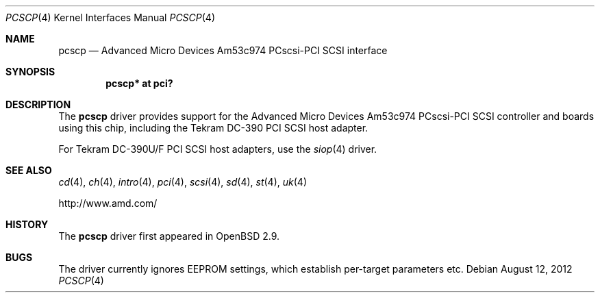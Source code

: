 .\"	$OpenBSD: src/share/man/man4/pcscp.4,v 1.15 2012/08/14 01:08:19 dlg Exp $
.\"	$NetBSD: pcscp.4,v 1.3 1999/09/12 18:47:12 kleink Exp $
.\"
.\" Copyright (c) 1999 The NetBSD Foundation, Inc.
.\" All rights reserved.
.\"
.\" Redistribution and use in source and binary forms, with or without
.\" modification, are permitted provided that the following conditions
.\" are met:
.\" 1. Redistributions of source code must retain the above copyright
.\"    notice, this list of conditions and the following disclaimer.
.\" 2. Redistributions in binary form must reproduce the above copyright
.\"    notice, this list of conditions and the following disclaimer in the
.\"    documentation and/or other materials provided with the distribution.
.\"
.\" THIS SOFTWARE IS PROVIDED BY THE AUTHOR ``AS IS'' AND ANY EXPRESS OR
.\" IMPLIED WARRANTIES, INCLUDING, BUT NOT LIMITED TO, THE IMPLIED WARRANTIES
.\" OF MERCHANTABILITY AND FITNESS FOR A PARTICULAR PURPOSE ARE DISCLAIMED.
.\" IN NO EVENT SHALL THE AUTHOR BE LIABLE FOR ANY DIRECT, INDIRECT,
.\" INCIDENTAL, SPECIAL, EXEMPLARY, OR CONSEQUENTIAL DAMAGES (INCLUDING, BUT
.\" NOT LIMITED TO, PROCUREMENT OF SUBSTITUTE GOODS OR SERVICES; LOSS OF USE,
.\" DATA, OR PROFITS; OR BUSINESS INTERRUPTION) HOWEVER CAUSED AND ON ANY
.\" THEORY OF LIABILITY, WHETHER IN CONTRACT, STRICT LIABILITY, OR TORT
.\" (INCLUDING NEGLIGENCE OR OTHERWISE) ARISING IN ANY WAY OUT OF THE USE OF
.\" THIS SOFTWARE, EVEN IF ADVISED OF THE POSSIBILITY OF SUCH DAMAGE.
.\"
.\"    $NetBSD: pcscp.4,v 1.3 1999/09/12 18:47:12 kleink Exp $
.\"
.Dd $Mdocdate: August 12 2012 $
.Dt PCSCP 4
.Os
.Sh NAME
.Nm pcscp
.Nd Advanced Micro Devices Am53c974 PCscsi-PCI SCSI interface
.Sh SYNOPSIS
.Cd "pcscp* at pci?"
.Sh DESCRIPTION
The
.Nm
driver provides support for the
.Tn Advanced Micro Devices
Am53c974 PCscsi-PCI
.Tn SCSI
controller and boards using this chip,
including the
.Tn Tekram
.Tn DC-390
.Tn PCI
.Tn SCSI
host adapter.
.Pp
For
.Tn Tekram
.Tn DC-390U/F
.Tn PCI
.Tn SCSI
host adapters, use the
.Xr siop 4
driver.
.Sh SEE ALSO
.Xr cd 4 ,
.Xr ch 4 ,
.Xr intro 4 ,
.Xr pci 4 ,
.Xr scsi 4 ,
.Xr sd 4 ,
.Xr st 4 ,
.Xr uk 4
.Pp
.Lk http://www.amd.com/
.Sh HISTORY
The
.Nm
driver first appeared in
.Ox 2.9 .
.Sh BUGS
The driver currently ignores EEPROM settings, which establish
per-target parameters etc.
